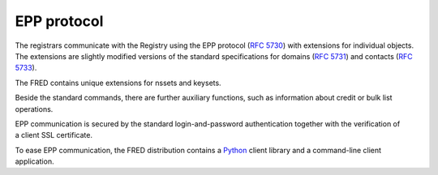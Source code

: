 


EPP protocol
------------

The registrars communicate with the Registry using the EPP protocol
(`RFC 5730 <https://tools.ietf.org/html/rfc5730>`_)
with extensions for individual objects.
The extensions are slightly modified versions of the standard specifications
for domains (`RFC 5731 <https://tools.ietf.org/html/rfc5731>`_)
and contacts (`RFC 5733 <https://tools.ietf.org/html/rfc5733>`_).

The FRED contains unique extensions for nssets and keysets.

Beside the standard commands, there are further auxiliary
functions, such as information about credit or bulk list operations.

EPP communication is secured by the standard login-and-password authentication
together with the verification of a client SSL certificate.

To ease EPP communication, the FRED distribution contains
a `Python <http://www.python.org/>`_ client library
and a command-line client application.
